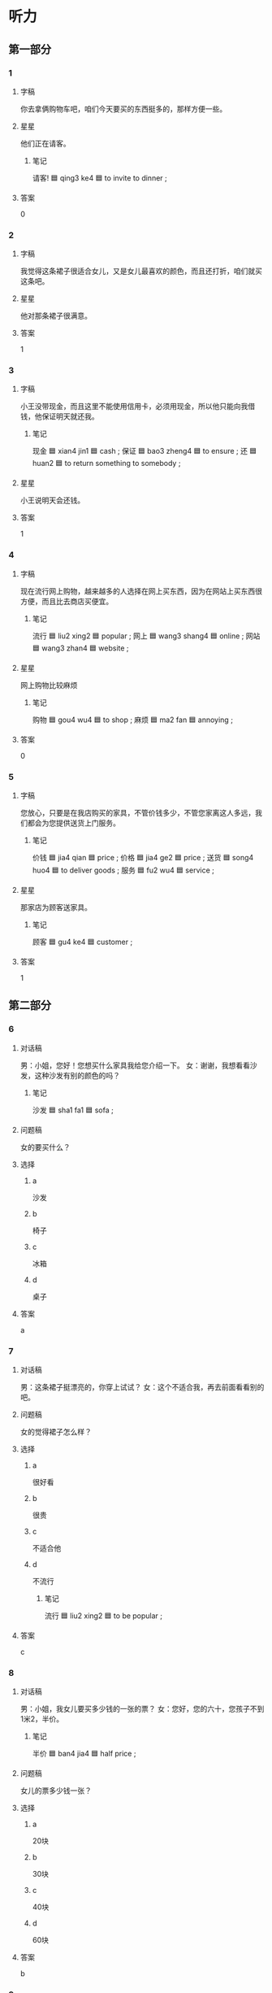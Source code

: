 * 听力

** 第一部分

*** 1
:PROPERTIES:
:ID: f1f707a8-ac48-4baa-8b99-d4c4e5a0243d
:END:

**** 字稿

你去拿俩购物车吧，咱们今天要买的东西挺多的，那样方便一些。

**** 星星

他们正在请客。

***** 笔记

请客! 🟦 qing3 ke4 🟦 to invite to dinner ;

**** 答案

0

*** 2
:PROPERTIES:
:ID: dca8f630-b8f8-481e-b159-0c1cbfed32fe
:END:

**** 字稿

我觉得这条裙子很适合女儿，又是女儿最喜欢的颜色，而且还打折，咱们就买这条吧。

**** 星星

他对那条裙子很满意。

**** 答案

1

*** 3
:PROPERTIES:
:ID: d338fd2b-9975-44ee-87a1-cc96fc2182af
:END:

**** 字稿

小王没带现金，而且这里不能使用信用卡，必须用现金，所以他只能向我借钱，他保证明天就还我。

***** 笔记

现金 🟦 xian4 jin1 🟦 cash ;
保证 🟦 bao3 zheng4 🟦 to ensure ;
还 🟦 huan2 🟦 to return something to somebody ;

**** 星星

小王说明天会还钱。

**** 答案

1

*** 4
:PROPERTIES:
:ID: d5f5c355-f239-407c-876c-35b5450eec6c
:END:

**** 字稿

现在流行网上购物，越来越多的人选择在网上买东西，因为在网站上买东西很方便，而且比去商店买便宜。

***** 笔记

流行 🟦 liu2 xing2 🟦 popular ;
网上 🟦 wang3 shang4 🟦 online ;
网站 🟦 wang3 zhan4 🟦 website ;

**** 星星

网上购物比较麻烦

***** 笔记

购物 🟦 gou4 wu4 🟦 to shop ;
麻烦 🟦 ma2 fan 🟦 annoying ;

**** 答案

0

*** 5
:PROPERTIES:
:ID: cc716e26-b73b-44b3-9a5a-2ae748109e9d
:END:

**** 字稿

您放心，只要是在我店购买的家具，不管价钱多少，不管您家离这人多远，我们都会为您提供送货上门服务。

***** 笔记

价钱 🟦 jia4 qian 🟦 price ;
价格 🟦 jia4 ge2 🟦 price ;
送货 🟦 song4 huo4 🟦 to deliver goods ;
服务 🟦 fu2 wu4 🟦 service ;

**** 星星

那家店为顾客送家具。

***** 笔记

顾客 🟦 gu4 ke4 🟦 customer ;

**** 答案

1

** 第二部分

*** 6
:PROPERTIES:
:ID: 7c18cd10-19ca-4e79-b792-88dc831d136a
:END:

**** 对话稿

男：小姐，您好！您想买什么家具我给您介绍一下。
女：谢谢，我想看看沙发，这种沙发有别的颜色的吗？

***** 笔记

沙发 🟦 sha1 fa1 🟦 sofa ;

**** 问题稿

女的要买什么？

**** 选择

***** a

沙发

***** b

椅子

***** c

冰箱

***** d

桌子

**** 答案

a

*** 7
:PROPERTIES:
:ID: d1a2e0b3-8d53-44f1-bbba-6caccb48c172
:END:

**** 对话稿

男：这条裙子挺漂亮的，你穿上试试？
女：这个不适合我，再去前面看看别的吧。

**** 问题稿

女的觉得裙子怎么样？

**** 选择

***** a

很好看

***** b

很贵

***** c

不适合他

***** d

不流行

****** 笔记

流行 🟦 liu2 xing2 🟦 to be popular ;

**** 答案

c

*** 8
:PROPERTIES:
:ID: 9e38d09d-97c6-4bc5-ba97-a9eb4635f368
:END:

**** 对话稿

男：小姐，我女儿要买多少钱的一张的票？
女：您好，您的六十，您孩子不到1米2，半价。

***** 笔记

半价 🟦 ban4 jia4 🟦 half price ;

**** 问题稿

女儿的票多少钱一张？

**** 选择

***** a

20块

***** b

30块

***** c

40块

***** d

60块

**** 答案

b

*** 9
:PROPERTIES:
:ID: ffae4884-9f63-40fd-857d-7296f24d4553
:END:

**** 对话稿

女：那些家具孙阿姨看了吗？她觉得怎么样？
男：她比较满意，只是问价格能不能打点儿折。

***** 笔记

孙 🟦 sun1 🟦 (name of a person) ;

**** 问题稿

孙阿姨觉得那些家具怎么样？

**** 选择

***** a

比较贵

***** b

质量差

****** 笔记

质量 🟦 zhi4 liang4 🟦 quality ;

***** c

颜色不好

***** d

样子难看

**** 答案

a

*** 10
:PROPERTIES:
:ID: c55f039e-90e4-4ed7-986d-26029f9c3c72
:END:

**** 对话稿

男：妈，我刚在网上买了台洗衣机，明天下午送到，您明天注意接一下电话。
女：好的。钱交了吗？

***** 笔记

台 🟦 tai2 🟦 (classifier used for machines) ;

**** 问题稿

洗衣机哪天能送到？

**** 选择

***** a

17号

***** b

第二天

***** c

下周五

***** d

生日那天

**** 答案

b

*** 11
:PROPERTIES:
:ID: d2286323-c909-43e7-bb40-0ceeb95d1e82
:END:

**** 对话稿

男：我觉得这沙发挺好的，质量好，颜色也不错。
女：别着急，我们再看几家，看看其他的再决定也不迟。

***** 笔记

沙发 🟦 sha1 fa1 🟦 sofa ;
质量 🟦 zhi4 liang4 🟦 quality ;

**** 问题稿

女的是什么意思？

**** 选择

***** a

搬不动

***** b

很满意

***** c

先别着急买

***** d

带的钱不够

**** 答案

c

*** 12
:PROPERTIES:
:ID: 4ee2235c-2c7c-424d-a388-10456eef8222
:END:

**** 对话稿

女：一共三百七十九。现金还是刷卡？
男：我的现金不够，还是刷卡吧。

***** 笔记

现金 🟦 xian4 jin1 🟦 cash ;
刷卡 🟦 shua1 ka3 🟦 to use a credit card ;

**** 问题稿

根据对话，下列那个正确？

**** 选择

***** a

他们在客厅

***** b

的在借钱

***** c

男的没带钱

***** d

男的想刷卡

**** 答案

d

** 第三部分

*** 13
:PROPERTIES:
:ID: e1f68ca0-281e-4b5e-b8bb-ef7c2936bbd2
:END:

**** 对话稿

女：咱家的洗衣机总出问题，商场正好打折，我们顺便买一台吧。
男：今天刚买了冰箱，带的钱不够了，下次再说？
女：我带着信用卡呢，给你。
男：好吧

***** 笔记


商场 🟦 shang1 chang3 🟦 shopping center ;
顺便 🟦 shun4 bian4 🟦 conveniently ;
台 🟦 tai2 🟦 (classifier used for machines) ;

***** QUESTION “下次再说”什么意思？
:LOGBOOK:
- State "QUESTION"   from              [2022-08-03 Wed 20:04]
:END:

**** 问题稿

他们现在在哪儿？

**** 选择

***** a

家里

***** b

商场

***** c

超市

***** d

银行

**** 答案

b

*** 14
:PROPERTIES:
:ID: e5c05f4f-f36a-4370-983c-0177f2f59f96
:END:

**** 对话稿

女：你最近哪天有空儿？
男：干什么？又想让我陪你逛街牙？
女：咱家的冰箱太旧了， 制冷效果不好了，我想买个新的。
男：明天周六我要加班，后天咱们去商场看看。

***** 笔记

逛街 🟦 guang4 jie1 🟦 to take a walk ;
制冷 🟦 zhi4 leng3 🟦 refrigeration ;
效果 🟦 xiao4 guo3 🟦 result ;

**** 问题稿

男的哪天有空儿？

**** 选择

***** a

星期天

***** b

明天

***** c

今天

***** d

月底

****** 笔记

月底 🟦 yue4 di3 🟦 end of the month ;

**** 答案

a

*** 15
:PROPERTIES:
:ID: 96171e8b-d1b9-46ed-a980-01d75d7bc37c
:END:

**** 对话稿

男：这条红裙子你穿着挺漂亮的。
女：不过今年不怎么流行这个颜色。
男：那今年什么颜色受欢迎呢？
女：草绿色。
男：那你看旁边那条怎么样？

***** 笔记

流行 🟦 liu2 xing2 🟦 to be popular ;

**** 问题稿

今年流行什么颜色？

**** 选择

***** a

蓝色

***** b

白色

***** c

绿色

***** d

红色

**** 答案

c

*** 16
:PROPERTIES:
:ID: 6c89093b-9142-4dd8-9016-e2ac8acc60d9
:END:

**** 对话稿

男：这件衬衫真好看，在哪儿买的？
女：在网上。
男：网上买衣服没法试穿，不适合我怎么办？
女：没关系，衣服一般都是可以换的。
男：那还不错。

**** 问题稿

男的担心网上买衣服会怎么样？

**** 选择

***** a

价格高

***** b

质量差

***** c

不干净

***** d

不适合他

**** 答案

d

*** 17
:PROPERTIES:
:ID: 80b6efad-31f4-4c18-9d28-7e11a38ad85a
:END:

**** 对话稿

女：咱们家这个空调太旧了。
男：是，质量效果不太好了。
女：那咱们星期六去商店看看，买一台新的？
男：行

***** 笔记

质量 🟦 zhi4 liang4 🟦 quality ;
效果 🟦 xiao4 guo3 🟦 result ;

**** 问题稿

他们打算买什么？

**** 选择

***** a

冰箱

***** b

空调

***** c

牛奶

***** d

水

**** 答案

b

*** 18
:PROPERTIES:
:ID: b9970e17-65a5-4dc3-a5f6-08b829a6121c
:END:

**** 对话稿

女：这个周末我邀请叔叔一家来吃饭，怎么样？
男：好啊。不过咱们得提前准备一下。
女：我看了，冰箱里只有几瓶饮料了。
男：你想想该买什么，我下午就去超市。

***** QUESTION “一家”什么意思？
:LOGBOOK:
- State "QUESTION"   from              [2022-08-03 Wed 20:18]
:END:


***** 笔记

邀请 🟦 yao1 qing3 🟦 to invite ;
提前 🟦 ti2 qian2 🟦 to do in advance or ahead of time ;

**** 问题稿

现在冰箱里有什么？

**** 选择

***** a

啤酒

***** b

饮料

***** c

牛奶

***** d

水

**** 答案

b

*** 19-20
:PROPERTIES:
:ID: ca18778a-1c54-45fa-b9cd-3e807fb12aa1
:END:

**** 段话稿

你喜欢这双鞋？这个样子的鞋今年很流行，现在还有黑色的和蓝色的。穿起来很舒服，走路一点儿也不累。一双七百五十块钱，这个价格真的不贵，挺适合您穿得，您先试一试？

***** 笔记

流行 🟦 liu2 xing2 🟦 popular ;

**** 题
:PROPERTIES:
:CREATED: [2023-01-11 11:47:24 -05]
:END:

***** 19

****** 问题稿

关于这双鞋可以知道什么？

****** 选择

******* a

很久

******* b

正在打折

******* c

有几种颜色

******* d

质量不好

******** 笔记

质量 🟦 zhi4 liang4 🟦 quality ;

****** 答案

c

***** 20

****** 问题稿

现在还有什么颜色的？

****** 选择

******* a

只有黑色

******* b

蓝色和白色

******* c

黑色和白色

******* d

蓝色和黑色

****** 答案

d

*** 21-22
:PROPERTIES:
:ID: 3a1acd9a-4067-4fe5-892a-891995e1140c
:END:

**** 段话稿

对不起，先生，我们店的刷卡机坏了，只能用现金。不过商场一层有取款机，您下了电梯右转，走到头儿就能看到。这件衬衫我们先给您留着，您可以吗？

***** 笔记

刷卡机 🟦 shua1 ka3 ji1 🟦 credit card machine ;
坏了 🟦 huai4 🟦 be broken ;
现金 🟦 xian4 jin1 🟦 cash ;
取款机 🟦 qu3 kuan3 ji1 ; ATM (automatic transfer machine) :
留 🟦 liu2 🟦 to keep ;

**** 题
:PROPERTIES:
:CREATED: [2023-01-11 11:47:30 -05]
:END:

***** 21

****** 问题稿

那位先生买了什么？

****** 选择

******* a

裤子

******* b

袜子

******* c

衬衫

******* d

帽子

****** 答案

c

***** 22

****** 问题稿

那位先生为什么不能用银行卡付款？

******* 笔记

银行卡 🟦 yin2 hang2 ka3 🟦 ATM card, bank card ;
付款 🟦 fu4 kuan3 🟦 to pay a sum of money ;

****** 选择

******* a

停电了

******* b

卡里钱不够

******* c

没带银行卡

******* d

刷卡机坏了

****** 答案

d

* 阅读

** 第一部分

*** 23-26
:PROPERTIES:
:ID: 217f22a1-625b-4249-b637-c5bdb479775a
:END:

**** 选择

***** a

效果

***** b

打折

***** c

顺便

****** 笔记

顺便 🟦 shun4 bian4 🟦 conveniently ;

***** d

坚持

****** 笔记

坚持 🟦 jian1 chi2 🟦 to persist ;

***** e

肯定

****** 笔记

肯定 🟦 ken3 ding4 🟦 definitely ;

**** 题
:PROPERTIES:
:CREATED: [2022-12-21 18:36:52 -05]
:END:

***** 23

****** 段话填空

现在坐电梯的人🟦很多，咖啡馆就在二层，我们走上去吧。

****** 答案

e

***** 24

****** 段话填空

哪件衣服🟦后只要80元，很便宜。

****** 答案

b

***** 25

****** 段话填空

你去买啤酒吗？🟦帮我买一盒牛奶吧。

******* 笔记

盒（子） 🟦 he2 (zi) 🟦 box, case ;

****** 答案

c

***** 26

****** 段话填空

这张山水画放在房间里🟦肯定不错，就买它了。

****** 答案

a

*** 27-30
:PROPERTIES:
:ID: 872216eb-464a-4ea0-8ae6-8881aedb2423
:END:

**** 选择

***** a

样子

***** b

浪费

****** 笔记

浪费 🟦 lang4 fei4 🟦 to waste ;

***** c

温度

***** d

质量

***** e

家具

**** 题
:PROPERTIES:
:CREATED: [2022-12-21 18:37:02 -05]
:END:

***** 27

****** 对话填空

Ａ：爷爷，您换洗衣机了？
Ｂ：不光是洗衣机，你去房间里看看，我把🟦也换了。

****** 答案

e

***** 28

****** 对话填空

Ａ：还有这么对哦才没吃完，太🟦了。
Ｂ：那把服务员叫来，我们都带回去吧。
****** 答案

b

***** 29

****** 对话填空

Ａ：看🟦你对这里很熟悉。
Ｂ：当然了，我在这儿生活了差不多十年，去年才搬走的。

******* 笔记

熟悉 🟦 shu2 xi 🟦 to be familiar with ;

****** 答案

a

***** 30

****** 对话填空

Ａ：你这双鞋在哪儿买的？看上去🟦不错。
Ｂ：我也不知道，我爱人给我买的。

****** 答案

d

** 第二部分

*** 31

**** 句子

***** a

另外，价格还聘阿姨

***** b

现在网上购物很流行

***** c

你在网上买的东西会送到你办公室或者家里

**** 答案

bca

*** 32

**** 句子

***** a

这人离地铁站很近，附近也有很多公共汽车站

***** b

但房价可不便宜

****** 笔记

房价 🟦 fang2 jia4 🟦 house price ;

***** c

所以，别看房子有点儿旧

**** 答案

acb

*** 33

**** 句子

***** a

但我还是一眼就认出了他

****** QUESTION "一眼"什么意思？
:LOGBOOK:
- State "QUESTION"   from              [2022-08-03 Wed 20:42]
:END:

***** b

虽然毕业以后我们有20多年没见面了

***** c

因为他的样子几乎没什么变化

**** 答案

bac

*** 34

**** 句子

***** a

我打算送她一个

***** b

妹妹很早之前就想买个照相机

***** c

下个月一号正好她过生日

**** 答案

bca

** 第三部分

*** 35

**** 段话

现在在网上几乎什么都可以买到，你可以在网上买书、买鞋、买水果、你还可以在网上买沙发、买冰箱，太多数网上商店可以保证买西的质量。

***** 笔记

保证 🟦 bao3 zheng4 🟦 to ensure ;
质量 🟦 zhi4 liang4 🟦 quality ;

***** QUESTION “西”什么意思？
:LOGBOOK:
- State "QUESTION"   from              [2022-08-03 Wed 20:46]
:END:

**** 星星

这段话主要介绍什么？

**** 选择

***** a

怎么上网

****** 笔记

上网 🟦 shang4 wang3 🟦 to connect to the Internet, to go online ;
网上 🟦 wang3 shang4 🟦 online ;
网站 🟦 wang3 zhan4 🟦 website ;

***** b

网上购物

***** c

电子邮件

***** d

怎么做生意

**** 答案

b

*** 36

**** 段话

说话虽然是生活中很普通的事，却不简单，有很多地方要注意：别人的事，要小心地说：讨厌的事，要对事不对人地说；现在的事，做了再说；以后的事，以后再说；而不能肯定的事不要说。

***** 笔记

小心 🟦 xiao3 xin1 🟦 careful ;
讨厌 🟦 tao3 yan4 🟦 to dislike ;
肯定 🟦 ken3 ding4 🟦 definitely ;

**** 星星

根据这段话，不能肯定的事：

**** 选择

***** a

和同事说

***** b

多喝朋友说

***** c

要让邻居知道

****** 笔记

邻居 🟦 lin2 ju1 🟦 neighbor ;

***** d

别说

**** 答案

d

*** 37

**** 段话

人们很容易被便宜的东西吸引，尤其在商家打折的时候，常常会购买一些自己本来不需要，很可能一直都用不到的东西。

***** 笔记

吸引 🟦 xi1 yin3 🟦 to attract ;
尤其 🟦 you2 qi2 🟦 especially ;
商家 🟦 shang1 jia1 🟦 business ;
购买 | gou4 mai3 | to buy, to purchase ;

***** QUESTION “买”和“购买”的区别？
:LOGBOOK:
- State "QUESTION"   from              [2022-08-03 Wed 20:57]
:END:

**** 星星

人们为什么会买一些不需要的东西？

**** 选择

***** a

质量好

****** 笔记

质量 🟦 zhi4 liang4 🟦 quality ;

***** b

漂亮

***** c

便宜

***** d

不打折

**** 答案

c

*** 38

**** 段话

有些人喜欢根据别人的喜好来选购衣服，认为流行的就是好的，但实际上，真正适合自己的才是最好的。

***** 笔记

喜好 🟦 xi3 hao4 🟦 one's tastes ;
选购 🟦 xuan3 gou4 🟦 to select and purchase ;
实际上 🟦 shi2 ji4 shang4 🟦 in reality ;
真正 | zhen1 zheng4 | really, truly ;

**** 星星

这段话告诉我们应该选什么样的衣服？

**** 选择

***** a

适合自己的

***** b

样子流行的

***** c

大家都满意的

***** d

质量好的

****** 笔记

质量 🟦 zhi4 liang4 🟦 quality ;

**** 答案

a

*** 39

**** 段话

了解顾客的实际需要十分重要，一样东西，不管它质量多好、多便宜，如果顾客完全不需要它，我们就很难把她就卖出去。

***** 笔记

实际 🟦 shi2 ji4 🟦 real ;

**** 星星

除了质量和价格， 顾客还会考虑

***** 笔记

考虑 | kao3 lv4 | to consider ;

**** 选择


***** a

商场的服务

***** b

自己需要不需要

***** c

自己的购买能力

****** QUESTION 这个什么意思？
:LOGBOOK:
- State "QUESTION"   from              [2022-08-03 Wed 21:03]
:END:

***** d

商场的环境

**** 答案

b

*** 40-41

**** 段话

在节假日，我们经常会看到商场举办客种打折活动，这样做主要是为了吸引更多的顾客来购物。不过人们在购买的时候，不能只看价格，还应考虑买的东西是不是适合自己，是不是必须买。如果不适合 自己，不是必须买，即使花钱再少也十一种浪费。

***** 笔记

节假日 🟦 jie2 jia4 ri4 🟦 public holiday ;
吸引 🟦 xi1 yin3 🟦 to attract ;
考虑 🟦 kao3 lv4 🟦 to consider ;
即使 | ji2 shi3 | even if ;
浪费 🟦 lang4 fei4 🟦 to waste ;

**** 题
:PROPERTIES:
:CREATED: [2023-01-06 16:55:09 -05]
:END:

***** 40

****** 星星

节假日商场打折是为了

****** 选择

******* a

吸引顾客

******* b

保证质量

******** 笔记

质量 🟦 zhi4 liang4 🟦 quality ;
保证 🟦 bao3 zheng4 🟦 to ensure ;

******* c

丰富人们的生活

******** 笔记

丰富 🟦 feng1 fu4 🟦 to enrich ;

******* d

提高服务的水平

****** 答案

a

***** 41

****** 星星

根据这段话，买东西必须考虑：

****** 选择

******* a

质量好坏

******* b

家人是否同意

******** 笔记

是否 🟦 shi4 fou3 🟦 if, whether (or not) ;
同意 🟦 tong2 yi4 🟦 to approve ;

******* c

有没有用

******* d

自己的收入

****** 答案

c

*** 42-43

**** 段话

买衣服是考虑便宜当然不好，但是只卖贵的也不一定对。我对服务的要求：第一是要自己穿着服务，第二是衣服的质量要好，而且又不能太贵。衣服的样子流行不流行，对我来说并不是很重要。很多年轻人买衣服只喜欢挺大商场，只买贵衣服，儿对那些衣服是不是适合自己却不会考虑很多。这一点是我理解不了的。

***** 笔记

并不 🟦 bing4 bu4 🟦 not at all ;
理解 🟦 li3 jie3 🟦 to comprehend, to understand ;

***** QUESTION “我来说”什么意思？
:LOGBOOK:
- State "QUESTION"   from              [2022-08-03 Wed 21:13]
:END:

**** 题
:PROPERTIES:
:CREATED: [2023-01-06 16:55:29 -05]
:END:

***** 42

****** 星星

她认为，买衣服：

****** 选择

******* a

应该多调查

******** 笔记

调查 🟦 diao4 cha2 🟦 to investigate ;

******* b

服务最重要

******* c

要买打折的

******* d

样子要流行

****** 答案

b

***** 43

****** 星星

根据这段话，可以知道什么？

****** 选择

******* a

便宜没好货

******* b

约会别迟到

******* c

要互相理解

******* d

适合最重要

****** 答案

d

* 书写

** 第一部分

*** 44

**** 词语

***** 1

不错

***** 2

这台

***** 3

质量

***** 4

洗衣机

***** 5

的

**** 答案

***** 1

这台洗衣机的质量不错。

*** 45

**** 词语

***** 1

不会

***** 2

肯定

***** 3

他

***** 4

同意你这么做

**** 答案

***** 1

他肯定不会同意你这么做。

*** 46

**** 词语

***** 1

流行的

***** 2

音乐

***** 3

这是现在

***** 4

最

**** 答案

***** 1

这是现在最流行的音乐。

*** 47

**** 词语

***** 1

不得不

***** 2

他

***** 3

重新

***** 4

考虑这件事

***** 笔记
重新 🟦 chong2 xin1 🟦 again ;

**** 答案

***** 1

他不得不重新考虑这件事。

*** 48

**** 词语

***** 1

普通话

***** 2

不太w

***** 3

我的

***** 4

说得

***** 5

标准

**** 答案

***** 1

我的普通话说得不太标准。

** 第二部分

*** 49

**** 词语

打折

**** 答案

今天好多商店都在打折，质量很好的东西也会很便宜。

*** 50

**** 词语

沙发

**** 答案

周末我最喜欢坐的沙发上喝喝咖啡看看电视。

